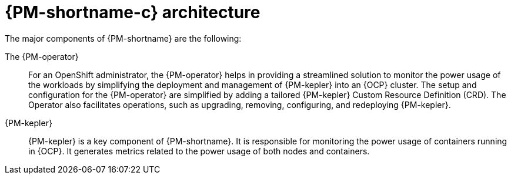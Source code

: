 // Module included in the following assemblies:
//
// * power_monitoring/power-monitoring-overview.adoc

:_mod-docs-content-type: CONCEPT
[id="power-monitoring-kepler-architecture_{context}"]
= {PM-shortname-c} architecture

The major components of {PM-shortname} are the following:

The {PM-operator}:: For an OpenShift administrator, the {PM-operator} helps in providing a streamlined solution to monitor the power usage of the workloads by simplifying the deployment and management of {PM-kepler} into an {OCP} cluster. The setup and configuration for the {PM-operator} are simplified by adding a tailored {PM-kepler} Custom Resource Definition (CRD). The Operator also facilitates operations, such as upgrading, removing, configuring, and redeploying {PM-kepler}. 

{PM-kepler}:: {PM-kepler} is a key component of {PM-shortname}. It is responsible for monitoring the power usage of containers running in {OCP}. It generates metrics related to the power usage of both nodes and containers.

